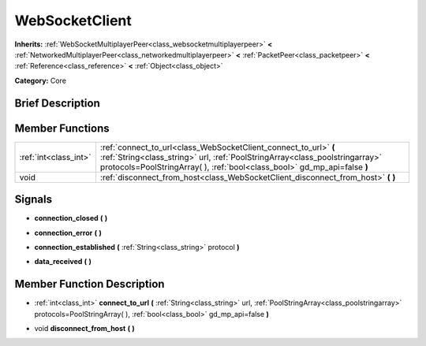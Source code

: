 .. Generated automatically by doc/tools/makerst.py in Godot's source tree.
.. DO NOT EDIT THIS FILE, but the WebSocketClient.xml source instead.
.. The source is found in doc/classes or modules/<name>/doc_classes.

.. _class_WebSocketClient:

WebSocketClient
===============

**Inherits:** :ref:`WebSocketMultiplayerPeer<class_websocketmultiplayerpeer>` **<** :ref:`NetworkedMultiplayerPeer<class_networkedmultiplayerpeer>` **<** :ref:`PacketPeer<class_packetpeer>` **<** :ref:`Reference<class_reference>` **<** :ref:`Object<class_object>`

**Category:** Core

Brief Description
-----------------



Member Functions
----------------

+------------------------+-------------------------------------------------------------------------------------------------------------------------------------------------------------------------------------------------------------------------------+
| :ref:`int<class_int>`  | :ref:`connect_to_url<class_WebSocketClient_connect_to_url>` **(** :ref:`String<class_string>` url, :ref:`PoolStringArray<class_poolstringarray>` protocols=PoolStringArray(  ), :ref:`bool<class_bool>` gd_mp_api=false **)** |
+------------------------+-------------------------------------------------------------------------------------------------------------------------------------------------------------------------------------------------------------------------------+
| void                   | :ref:`disconnect_from_host<class_WebSocketClient_disconnect_from_host>` **(** **)**                                                                                                                                           |
+------------------------+-------------------------------------------------------------------------------------------------------------------------------------------------------------------------------------------------------------------------------+

Signals
-------

.. _class_WebSocketClient_connection_closed:

- **connection_closed** **(** **)**

.. _class_WebSocketClient_connection_error:

- **connection_error** **(** **)**

.. _class_WebSocketClient_connection_established:

- **connection_established** **(** :ref:`String<class_string>` protocol **)**

.. _class_WebSocketClient_data_received:

- **data_received** **(** **)**


Member Function Description
---------------------------

.. _class_WebSocketClient_connect_to_url:

- :ref:`int<class_int>` **connect_to_url** **(** :ref:`String<class_string>` url, :ref:`PoolStringArray<class_poolstringarray>` protocols=PoolStringArray(  ), :ref:`bool<class_bool>` gd_mp_api=false **)**

.. _class_WebSocketClient_disconnect_from_host:

- void **disconnect_from_host** **(** **)**


